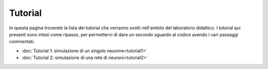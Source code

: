 Tutorial
========

In questa pagina troverete la lista dei tutorial che verranno svolti nell'ambito del laboratorio didattico.
I tutorial qui presenti sono intesi come ripasso, per permettervi di dare un secondo sguardo al codice avendo 
i vari passaggi commentati.

* :doc:`Tutorial 1: simulazione di un singolo neurone<tutorial1>`

* :doc:`Tutorial 2: simulazione di una rete di neuroni<tutorial2>`
